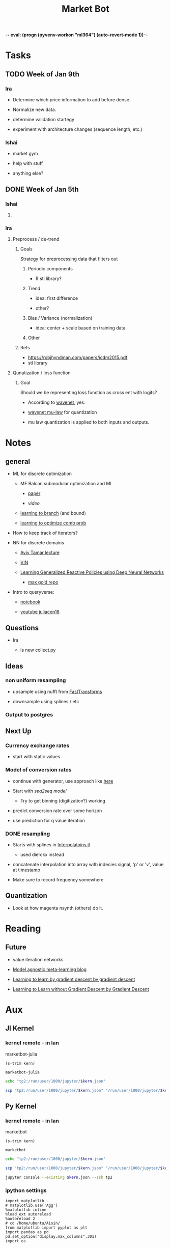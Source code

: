 -*- eval: (progn (pyvenv-workon "ml364") (auto-revert-mode 1))-*-
#+STARTUP: indent
#+OPTIONS: author:Ishai
#+TITLE: Market Bot
#+TODO: TODO IN-PROGRESS WAITING DONE ONGOING WORKING BROKEN
#+OPTIONS: toc:nil

* Tasks

** TODO Week of Jan 9th

*** Ira

- Determine which price information to add before dense.

- Normalize new data.

- determine validation startegy

- experiment with architecture changes (sequence length, etc.)


*** Ishai

- market gym

- help with stuff

- anything else?


** DONE Week of Jan 5th
DEADLINE: <2018-01-05 Fri 10:00>

*** Ishai

**** 


*** Ira

**** Preprocess / de-trend
:PROPERTIES:
:Effort:   4h
:END:

***** Goals

Strategy for preprocessing data that filters out 

****** Periodic components

- R stl library?


****** Trend

- idea: first difference

- other?


****** Bias / Variance (normalization)

- idea: center + scale based on training data


****** Other



***** Refs

- https://robjhyndman.com/papers/icdm2015.pdf
- stl library




**** Qunatization / loss function
:PROPERTIES:
:Effort:   8h
:END:

***** Goal

Should we be representing loss function as cross ent with logits? 

- According to [[https://github.com/ibab/tensorflow-wavenet/blob/master/wavenet/model.py#L665][wavenet]], yes.

- [[https://github.com/ibab/tensorflow-wavenet/blob/master/wavenet/ops.py#L64][wavenet mu-law]] for quantization

- mu law quantization is applied to both inputs and outputs.


* Notes

** general

- ML for discrete optimization

  - MF Balcan submodular optimization and ML

    - [[http://www.cs.cmu.edu/~ninamf/papers/learning-submodular-sicomp.pdf][paper]]

    - [[iesg.eecs.berkeley.edu/Colloquium/2015/MariaBalcan_EECS_Colloquium_20150429.mp4?_ga=2.235411201.1670012923.1524356790-1392980825.1513883180][video]]

  - [[http://www.cs.cmu.edu/~ninamf/papers/learn-branch.pdf][learning to branch]] (and bound)

  - [[https://scholar.harvard.edu/files/ericbalkanski/files/learning-to-optimize-combinatorial-functions.pdf][learning to optimize comb prob]]

- How to keep track of iterators?

- NN for discrete domains

  - [[https://www.youtube.com/watch?v=ixtEeS6aCKU&t=0s&list=PLkFD6_40KJIznC9CDbVTjAF2oyt8_VAe3&index=24][Aviv Tamar lecture]]

  - [[file:refs/VIN.pdf][VIN]]

  - [[https://arxiv.org/abs/1708.07280][Learning Generalized Reactive Policies using Deep Neural Networks]]

    - [[https://github.com/maxgold/generalized-gcn][max gold repo]]

- Intro to queryverse:

  - [[https://juliabox.com/notebook/notebooks/tutorials/intro-to-the-queryverse/AnthoffQueryverseJune2018.ipynb][notebook]]

  - [[https://www.youtube.com/watch?v=2oXSA2w-p28][youtube juliacon18]]

    
** Questions

- Ira

  - is new collect.py 


** Ideas

*** non uniform resampling

- upsample using nufft from [[https://github.com/MikaelSlevinsky/FastTransforms.jl][FastTransforms]]

- downsample using splines / etc


*** Output to postgres


** Next Up

*** Currency exchange rates

- start with static values



*** Model of conversion rates

- continue with generator, use approach like [[https://github.com/FluxML/model-zoo/blob/7fc4b76a0ca2df173a68393dd2b41181b9c66496/scene_category/train.jl][here]]

- Start with [[phonemes][seq2seq model]]

  - Try to get binning (digitization?) working

- predict conversion rate over some horizon

- use prediction for q value iteration


*** DONE resampling

- Starts with splines in [[https://github.com/JuliaMath/Interpolations.jl][Interpolatoins.jl]]

  - used dierckx instead

- concatenate interpolation into array with indecies signal, 'p' or 'v', value at timestamp

- Make sure to record frequency somewhere


** Quantization

- Look at how magenta nsynth (others) do it.


* Reading

** Future

- value iteration networks

- [[http://bair.berkeley.edu/blog/2017/07/18/learning-to-learn/][Model agnostic meta-learning blog]]

- [[https://arxiv.org/abs/1606.04474][Learning to learn by gradient descent by gradient descent]]

- [[https://arxiv.org/abs/1611.03824][Learning to Learn without Gradient Descent by Gradient Descent]]

  
* Aux
:PROPERTIES:
:header-args:  :exports none
:END:

** Jl Kernel

*** kernel remote - in lan

#+NAME: kernel_name
marketbot-julia

#+NAME: kernel_name_trim
#+BEGIN_SRC elisp :var kern=kernel_name :results value
  (s-trim kern)
#+END_SRC

#+RESULTS: kernel_name_trim
: marketbot-julia

#+BEGIN_SRC sh :session jlssh :results none :var kern=kernel_name_trim
  echo "tp2:/run/user/1000/jupyter/$kern.json"
#+END_SRC

#+BEGIN_SRC sh :session jlssh :results none :var kern=kernel_name_trim
  scp "tp2:/run/user/1000/jupyter/$kern.json" "/run/user/1000/jupyter/$kern.json" && jupyter console --existing $kern.json --ssh tp2
#+END_SRC


** Py Kernel

*** kernel remote - in lan

#+NAME: kernel_name
marketbot

#+NAME: kernel_name_trim
#+BEGIN_SRC elisp :var kern=kernel_name :results value
  (s-trim kern)
#+END_SRC

#+RESULTS: kernel_name_trim
: marketbot

#+BEGIN_SRC sh :session pyssh :results none :var kern=kernel_name_trim
  echo "tp2:/run/user/1000/jupyter/$kern.json"
#+END_SRC

#+BEGIN_SRC sh :session pyssh :results none :var kern=kernel_name_trim
  scp "tp2:/run/user/1000/jupyter/$kern.json" "/run/user/1000/jupyter/$kern.json"
#+END_SRC


#+BEGIN_SRC sh :session pyssh :results none :var kern=kernel_name_trim
  jupyter console --existing $kern.json --ssh tp2
#+END_SRC


*** ipython settings
:PROPERTIES:
:header-args: ipython :session marketbot-ssh.json :results raw drawer :tangle col.py :eval never-export
:END:

#+BEGIN_SRC ipython
  import matplotlib
  # matplotlib.use('Agg')
  %matplotlib inline
  %load_ext autoreload
  %autoreload 2
  # cd /home/ubuntu/Aisin/
  from matplotlib import pyplot as plt
  import pandas as pd
  pd.set_option("display.max_columns",301)
  import os
#+END_SRC

#+RESULTS:
:RESULTS:
# Out[2]:
:END:

#+BEGIN_SRC ipython :async t
  1+2
#+END_SRC

#+RESULTS:
:RESULTS:
# Out[3]:
: 3
:END:


*** other python things
:PROPERTIES:
:header-args: ipython :session mx2_mus_kernel-ssh.json :results raw drawer :tangle col.py :eval never-export
:END:

#+BEGIN_SRC ipython
def decorator_factory(key, value):
    def msg_decorator(f):
        def inner_dec(*args, **kwargs):
            g = f.__globals__  # use f.func_globals for py < 2.6
            sentinel = object()

            oldvalue = g.get(key, sentinel)
            g[key] = value

            try:
                res = f(*args, **kwargs)
            finally:
                if oldvalue is sentinel:
                    del g[key]
                else:
                    g[key] = oldvalue

            return res
        return inner_dec
    return msg_decorator

#+END_SRC

#+RESULTS:
: # Out[3]:




** slack log in

#+BEGIN_SRC elisp :results none
  (slack-register-team
   :name "bettingstrategies"
   :default t
   :client-id "ishaikones@gmail.com"
   :client-secret "barbarboots"
   :token "xoxs-151077066903-150475549493-300542321955-38e3d5a804"
   :subscribed-channels '(general))
#+END_SRC


* snippets

** Julia
:PROPERTIES:
:header-args: jupyter-julia :session marketbot-julia-ssh.json :results raw drawer :tangle mbot.jl :eval never-export :kernel julia-0.6
:END:

*** preprocess and explore

This part was done in Julia =v0.6.4=

#+BEGIN_SRC jupyter-julia
  using Queryverse, IndexedTables
#+END_SRC

#+BEGIN_SRC jupyter-julia :results output
  datadir = "/home/ishai/Documents/work/marketbot/src/utils/data/raw"
  run(`ls -lh $(datadir)`)
#+END_SRC

#+RESULTS:
:RESULTS:
total 21M
-rw-rw-r-- 1 ishai ishai 2.5M Aug 14 00:12 20180813-171152.csv
-rw-rw-r-- 1 ishai ishai 1.7M Aug 14 02:50 20180814-001303.csv
-rw-rw-r-- 1 ishai ishai 1.7M Aug 15 03:42 20180815-004411.csv
-rw-rw-r-- 1 ishai ishai 1.6M Aug 15 12:38 20180815-113032.csv
-rw-rw-r-- 1 ishai ishai 457K Aug 15 13:46 20180815-131857.csv
-rw-rw-r-- 1 ishai ishai  14K Aug 15 13:48 20180815-134729.csv
-rw-rw-r-- 1 ishai ishai 1.1M Aug 15 15:15 20180815-134950.csv
-rw-rw-r-- 1 ishai ishai  13M Aug 16 14:22 20180815-160006.csv
:END:

#+BEGIN_SRC jupyter-julia :results output
  fname = maximum(readdir(datadir))
  run(`head $(joinpath(datadir, fname))`)
#+END_SRC

#+RESULTS:
:RESULTS:
2018-08-15T20:00:07.341000Z,289.01000000,0.95307512,ETH-USD
2018-08-15T20:00:07.878000Z,6383.82000000,0.05064896,BTC-USD
2018-08-15T20:00:07.878000Z,6383.82000000,0.06453496,BTC-USD
2018-08-15T20:00:08.441000Z,6383.81000000,1.52758604,BTC-USD
2018-08-15T20:00:08.441000Z,6383.81000000,1.75478104,BTC-USD
2018-08-15T20:00:08.441000Z,6383.81000000,0.00118000,BTC-USD
2018-08-15T20:00:08.441000Z,6383.81000000,0.56368644,BTC-USD
2018-08-15T20:00:08.441000Z,6383.81000000,0.03650000,BTC-USD
2018-08-15T20:00:08.441000Z,6383.81000000,0.00810000,BTC-USD
2018-08-15T20:00:08.441000Z,6383.81000000,0.00380000,BTC-USD
:END:

# DateTime does not recognize "2018-08-14T04:13:06.697000Z" so need to adjust string before processing. 
# Haven't figured out how to correctly use [[https://juliacomputing.com/TextParse.jl/stable/#TextParse.CustomParser][CustomParser]], but it looks like a nice approach to converting.
#+BEGIN_SRC jupyter-julia :eval never :exports never
using TextParse
cDateTime = CustomParser(x->x[1:end-5], DateTime)
#+END_SRC

# annoying thigns so far - 1.how to set types, 2. not much documentation 
# Later - set types using TextParse
#+BEGIN_SRC jupyter-julia
  colnames = ["date", "price", "size", "product_id"]
  t = load(joinpath(datadir, fname),
           colnames=colnames,
           colparsers=Dict(:date=>String, :price=>Float64, :size=>Float64, :product_id=>String)) |>
               @map({:date=DateTime(_.date[1:end-5]), _.price, _.size, _.product_id})  |> # cast to DateTime
               table
#+END_SRC

#+RESULTS:
:RESULTS:
# Out[5]:
#+BEGIN_EXAMPLE
Table with 623229 rows, 4 columns:
  date                    price    size        product_id
  ───────────────────────────────────────────────────────
  2018-08-15T20:00:07.87  6383.82  0.050649    "BTC-USD"
  2018-08-15T20:00:07.87  6383.82  0.064535    "BTC-USD"
  2018-08-15T20:00:08.44  6383.81  1.52759     "BTC-USD"
  2018-08-15T20:00:08.44  6383.81  1.75478     "BTC-USD"
  2018-08-15T20:00:08.44  6383.81  0.00118     "BTC-USD"
  2018-08-15T20:00:08.44  6383.81  0.563686    "BTC-USD"
  2018-08-15T20:00:08.44  6383.81  0.0365      "BTC-USD"
  2018-08-15T20:00:08.44  6383.81  0.0081      "BTC-USD"
  2018-08-15T20:00:08.44  6383.81  0.0038      "BTC-USD"
  2018-08-15T20:00:08.44  6383.81  0.2         "BTC-USD"
  2018-08-15T20:00:08.44  6383.81  0.00998106  "BTC-USD"
  2018-08-15T20:00:08.44  6383.81  0.0633251   "BTC-USD"
  ⋮
  2018-08-18T05:37:32.6   310.51   1.3413      "ETH-USD"
  2018-08-18T05:37:32.6   310.5    8.46415     "ETH-USD"
  2018-08-18T05:37:32.6   310.5    1.9         "ETH-USD"
  2018-08-18T05:37:32.93  310.51   0.0432801   "ETH-USD"
  2018-08-18T05:37:33.72  5709.16  0.00409268  "BTC-EUR"
  2018-08-18T05:37:34.41  14.22    137.769     "ETC-USD"
  2018-08-18T05:37:34.72  6517.65  0.0376063   "BTC-USD"
  2018-08-18T05:37:35.14  14.19    145.838     "ETC-USD"
  2018-08-18T05:37:36.13  5709.16  0.022136    "BTC-EUR"
  2018-08-18T05:37:36.62  14.22    3.35943     "ETC-USD"
  2018-08-18T05:37:37.01  59.88    0.7215      "LTC-USD"
#+END_EXAMPLE
:END:

Assign primary keys
#+BEGIN_SRC jupyter-julia
  t = table(t, pkey=(:product_id, :date))
#+END_SRC

Lets check if the data is sorted with in groups.
#+BEGIN_SRC jupyter-julia
  a = t |> @groupby(_.product_id, _.date) |> @map({origin=_.key, result=issorted(_)}) |> @map(all(_.result))
  all(a)
#+END_SRC

#+RESULTS:
:RESULTS:
# Out[38]:
: true
:END:

This opens a new window
#+BEGIN_SRC jupyter-julia :eval never
  t |> Voyager()
#+END_SRC

[[file:./voyager.png]]

The default view doesn't work for volume (size), lets try line instead
#+BEGIN_SRC jupyter-julia
  @time t |> @vlplot(:line, x=:date, y=:size, color="product_id")
#+END_SRC

#+RESULTS:
:RESULTS:
# Out[16]:
[[file:./obipy-resources/TMY56X.png]]
:END:

Not that nice. 

# log Time difference counts
#+BEGIN_SRC jupyter-julia :exports none :eval never exports none
  tdiff = t |> @filter(_.product_id=="ETH-USD") |> @Queryverse.map(_.date) |> collect |> diff |> @map({delta=_});
  tdiff |> @map({delta=log(Dates.value(_.delta))}) |> @vlplot(mark={:bar, clip=true}, x={:delta, bin={maxbins=1000}, scale={domain=[0,15], clip=true}}, y={"count()", axis={title="Time-difference counts"}})
#+END_SRC

#+RESULTS:
:RESULTS:
# Out[214]:
[[file:./obipy-resources/tVVUQm.png]]
:END:

Plot time differences between observations
#+BEGIN_SRC jupyter-julia
  t |>
      @groupby(_.product_id) |>
      @map({product_id=_.key, delta=diff(_..date)}) |>
      @mapmany(_.delta, {delta=Dates.value(__), product_id=_.product_id}) |> # __ is the individual element in row
      @filter(_.delta>0) |>
      @vlplot(mark={:line, clip=true},
              x={:delta, axis={title="ΔTime"}, bin={maxbins=100000}, scale={domain=[0,10000], clip=true}},
              y={"count()", axis={title="Counts"}  #, scale={domain=[0,100], clip=true}
                 },
              color=:product_id,
              height=300,
              width=300)
#+END_SRC

#+RESULTS:
:RESULTS:
# Out[136]:
[[file:./obipy-resources/bvknN0.png]]
:END:

/log/ time differences (between observations)
#+BEGIN_SRC jupyter-julia
  t |>
      @groupby(_.product_id) |>
      @map({product_id=_.key, delta=diff(_..date)}) |>
      @mapmany(_.delta, {delta=__, product_id=_.product_id}) |> # __ is the individual element in row
      @map({_.product_id, delta=log(Dates.value(_.delta))}) |>
      @vlplot(mark={:line, clip=true},
              x={:delta, axis={title="log(ΔTime)"}, bin={maxbins=100}},
              y={"count()", axis={title="Counts"}, scale={domain=[0,2500], clip=true}},
              color=:product_id, height=300, width=300)
#+END_SRC

#+RESULTS:
:RESULTS:
# Out[34]:
[[file:./obipy-resources/IT9gre.png]]
:END:

Irregular signal. Resample to have observations at regular intervals.

Review duplicates:

#+BEGIN_SRC jupyter-julia
  t |> @groupby((_.product_id, _.date)) |> @map({origin=_.key, Count=length(_)}) |> @filter(_.Count > 1)
#+END_SRC

#+RESULTS:
:RESULTS:
# Out[41]:
#+BEGIN_EXAMPLE
  ?x2 query result
  origin                              │ Count
  ────────────────────────────────────┼──────
  ("BTC-USD", 2018-08-15T20:00:07.87) │ 2
  ("BTC-USD", 2018-08-15T20:00:08.44) │ 12
  ("BTC-USD", 2018-08-15T20:00:08.46) │ 2
  ("BTC-USD", 2018-08-15T20:00:11.05) │ 6
  ("ETH-USD", 2018-08-15T20:00:11.2)  │ 2
  ("BTC-USD", 2018-08-15T20:00:12.16) │ 4
  ("BTC-USD", 2018-08-15T20:00:12.93) │ 11
  ("BTC-USD", 2018-08-15T20:00:13.02) │ 2
  ("BTC-USD", 2018-08-15T20:00:14.43) │ 4
  ("ETH-EUR", 2018-08-15T20:00:17.29) │ 5
  ... with more rows
#+END_EXAMPLE
:END:

These are due to transactions that are cleared simultaneously.

#+BEGIN_SRC jupyter-julia
t = t |> @groupby((_.product_id, _.date)) |> @map({product_id=_.key[1], date=_.key[2], price=median(_..price),  size=sum(_..size)}) |> table;
t |> @groupby((_.product_id, _.date)) |> @map({origin=_.key, Count=length(_)}) |> @filter(_.Count > 1)
#+END_SRC

#+RESULTS:
:RESULTS:
# Out[10]:
#+BEGIN_EXAMPLE
  0x2 query result
  origin │ Count
  ───────┼──────
#+END_EXAMPLE
:END:

#+BEGIN_SRC jupyter-julia
  t |> @vlplot(mark={:line, clip=true},
               x={:date},
               y={:price},
               color=:product_id, height=300, width=300)
#+END_SRC

#+RESULTS:
:RESULTS:
# Out[94]:
[[file:./obipy-resources/0XjhGy.png]]
:END:

Median time difference:
#+BEGIN_SRC jupyter-julia :async t
  meddiff = t |> @groupby(_.product_id, _.date) |> @map({_.key, median(diff(Dates.values(Float64.(_))))}) |> DataFrame
#+END_SRC

#+RESULTS:
:RESULTS:
# Out[151]:
#+BEGIN_EXAMPLE
  15×2 DataFrames.DataFrame
  │ Row │ key     │ _2_     │
  ├─────┼─────────┼─────────┤
  │ 1   │ BTC-USD │ 1190.0  │
  │ 2   │ ETC-USD │ 890.0   │
  │ 3   │ ETH-USD │ 1780.0  │
  │ 4   │ ETH-EUR │ 8850.0  │
  │ 5   │ BCH-USD │ 6360.0  │
  │ 6   │ LTC-BTC │ 24825.0 │
  │ 7   │ BTC-EUR │ 5910.0  │
  │ 8   │ LTC-USD │ 3090.0  │
  │ 9   │ BTC-GBP │ 15390.0 │
  │ 10  │ LTC-EUR │ 18665.0 │
  │ 11  │ ETH-BTC │ 3595.0  │
  │ 12  │ ETC-EUR │ 29360.0 │
  │ 13  │ BCH-EUR │ 38610.0 │
  │ 14  │ ETC-BTC │ 3990.0  │
  │ 15  │ BCH-BTC │ 16330.0 │
#+END_EXAMPLE
:END:

#+BEGIN_SRC jupyter-julia
  t = setcol(t, :datevalue, Queryverse.map(r->Float64(Dates.value(r.date)), t))
#+END_SRC

#+RESULTS:
:RESULTS:
0 - 4b0016a8-b154-49c7-89b4-5e7fb307af59
:END:

#+BEGIN_SRC jupyter-julia
  t |> @groupby(_.product_id)
#+END_SRC

Lowest median time difference between samples is for BCH-EUR at around 38 seconds between observations. Still, try using .5 second sampling frequency to take advantage of higher frequency signals.

#+BEGIN_SRC jupyter-julia :eval never :export none
  df = t |> DataFrame;
  df[:datevalue] = Float64.(Dates.values(df[:date]));
#+END_SRC

#+BEGIN_SRC jupyter-julia :eval never :export none
  tempdf = filter(r->r[:product_id] == "BTC-USD", df)
#+END_SRC

Start and end of interval
#+BEGIN_SRC jupyter-julia
  tstart = minimum(select(t, :datevalue))
  tend = maximum(select(t, :datevalue))
  sample_points = tstart:500:tend
#+END_SRC

#+RESULTS:
:RESULTS:
# Out[18]:
: 6.367004640787e13:500.0:6.367025385687e13
:END:

#+BEGIN_SRC jupyter-julia :eval never :export none
  using Dierckx
  date_interp(x, y) = Spline1D(x,y; k=2, bc="nearest", s=2356)(sample_points)
  date_interp_t(_t) = table(@NT(datevalue=sample_points, price=date_interp(select(_t, :datevalue), select(_t, :price))))
  # date_interp_t(_t) = date_interp(_t[:datevalue], _t[:price])
#+END_SRC

#+RESULTS:
:RESULTS:
# Out[77]:
: date_interp_t (generic function with 1 method)
:END:

#+BEGIN_SRC jupyter-julia
  using Interpolations
  date_interp(x, y) = LinearInterpolation(x,y, extrapolation_bc=Interpolations.Linear())(sample_points)
  date_interp_t(_t) = table(@NT(datevalue=sample_points, price=date_interp(select(table(_t), :datevalue), select(table(_t), :price))))
#+END_SRC

#+RESULTS:
:RESULTS:
# Out[19]:
: date_interp_t (generic function with 1 method)
:END:

#+BEGIN_SRC jupyter-julia
  using StatPlots
  temp = t |> @filter(_.product_id =="BCH-BTC") |> table |> date_interp_t;
  temp2 = t |> @filter(_.product_id =="BCH-BTC") |> table;
  @df temp plot(:datevalue, :price)
  @df temp2 scatter!(:datevalue, :price, markersize=1)
#+END_SRC

#+RESULTS:
:RESULTS:
# Out[90]:
[[file:./obipy-resources/a4NkoU.svg]]
:END:

# There is definitely a better way to do this...
#+BEGIN_SRC jupyter-julia :eval never :export none
  dfs = []
  groups = DataFrames.groupby(df, :product_id)
  for _df in groups
      _df2 = DataFrame(price=date_interp(_df[:datevalue], _df[:price]),
                       size=date_interp(_df[:datevalue], _df[:size]),
                       datevalue=sample_points)
                       _df2[:product_id] = _df[:product_id][1]
      push!(dfs, _df2)
  end
#+END_SRC

Apply function across groups and unstack.
#+BEGIN_SRC jupyter-julia
  tnew = IndexedTables.groupby(date_interp_t, t, :product_id, flatten=true)
  tnew = IndexedTables.unstack(table(tnew), :datevalue; variable=:product_id, value=:price)
#+END_SRC

#+RESULTS:
:RESULTS:
# Out[21]:
#+BEGIN_EXAMPLE
  Table with 414899 rows, 16 columns:
  Columns:
  [1m#   [22m[1mcolname    [22m[1mtype[22m
  ────────────────────────────────────────────
  1   datevalue  Float64
  2   BCH-BTC    DataValues.DataValue{Float64}
  3   BCH-EUR    DataValues.DataValue{Float64}
  4   BCH-USD    DataValues.DataValue{Float64}
  5   BTC-EUR    DataValues.DataValue{Float64}
  6   BTC-GBP    DataValues.DataValue{Float64}
  7   BTC-USD    DataValues.DataValue{Float64}
  8   ETC-BTC    DataValues.DataValue{Float64}
  9   ETC-EUR    DataValues.DataValue{Float64}
  10  ETC-USD    DataValues.DataValue{Float64}
  11  ETH-BTC    DataValues.DataValue{Float64}
  12  ETH-EUR    DataValues.DataValue{Float64}
  13  ETH-USD    DataValues.DataValue{Float64}
  14  LTC-BTC    DataValues.DataValue{Float64}
  15  LTC-EUR    DataValues.DataValue{Float64}
  16  LTC-USD    DataValues.DataValue{Float64}
#+END_EXAMPLE
:END:

#+BEGIN_SRC jupyter-julia :async t
  tnew[end-100:end] |> DataFrame |> tail
#+END_SRC

#+RESULTS:
:RESULTS:
# Out[159]:
#+BEGIN_EXAMPLE
  6×16 DataFrames.DataFrame. Omitted printing of 9 columns
  │ Row │ datevalue  │ BCH-BTC │ BCH-EUR │ BCH-USD │ BTC-EUR │ BTC-GBP │ BTC-USD │
  ├─────┼────────────┼─────────┼─────────┼─────────┼─────────┼─────────┼─────────┤
  │ 1   │ 6.36703e13 │ 0.09069 │ 520.15  │ 589.46  │ 5709.16 │ 5251.41 │ 6517.65 │
  │ 2   │ 6.36703e13 │ 0.09069 │ 520.15  │ 589.46  │ 5709.16 │ 5252.02 │ 6517.65 │
  │ 3   │ 6.36703e13 │ 0.09069 │ 520.15  │ 589.46  │ 5709.16 │ 5252.63 │ 6517.65 │
  │ 4   │ 6.36703e13 │ 0.09069 │ 520.15  │ 589.46  │ 5709.16 │ 5253.23 │ 6517.65 │
  │ 5   │ 6.36703e13 │ 0.09069 │ 520.15  │ 589.46  │ 5709.16 │ 5253.84 │ 6517.65 │
  │ 6   │ 6.36703e13 │ 0.09069 │ 520.15  │ 589.46  │ 5709.16 │ 5254.44 │ 6517.65 │
#+END_EXAMPLE
:END:

Messy way to get sum of nulls
#+BEGIN_SRC jupyter-julia
  tnew |> @map(isnan.(_)) |> table |> columns |> @map(sum(_)) |> table
#+END_SRC

#+RESULTS:
:RESULTS:
# Out[364]:
#+BEGIN_EXAMPLE
  Table with 16 rows, 1 columns:
  _1_
  ───
  0
  0
  127
  0
  0
  0
  1
  0
  0
  0
  0
  0
  0
  23
  78
  38
#+END_EXAMPLE
:END:

Replace missing + mandatory column wise vs row wise comparison:

#+BEGIN_SRC jupyter-julia :async t :results output
  using Query
  dfnew = tnew |> DataFrame
  @time for i in size(dfnew)[1]-1:-1:1
      for c in 1:size(dfnew)[2]
          if isnan(dfnew[i,c])
              dfnew[i,c] = dfnew[i+1,c]
          end
      end
  end  
#+END_SRC

#+RESULTS:
:RESULTS:
  2.476500 seconds (16.17 M allocations: 367.061 MiB, 52.51% gc time)
:END:

#+BEGIN_SRC jupyter-julia :async t :results output
  using Query
  dfnew = tnew |> DataFrame
  @time for c in 1:size(dfnew)[2]
      for i in size(dfnew)[1]-1:-1:1
          if isnan(dfnew[i,c])
              dfnew[i,c] = dfnew[i+1,c]
          end
      end
  end  
#+END_SRC

#+RESULTS:
:RESULTS:
  1.876617 seconds (26.94 M allocations: 512.453 MiB, 23.32% gc time)
:END:

No more nulls
#+BEGIN_SRC jupyter-julia
  dfnew |> table |> @map(isnan.(_)) |> table |> columns |> @map(sum(_)) |> maximum
#+END_SRC

#+RESULTS:
:RESULTS:
# Out[24]:
: 0
:END:

Save to feather
#+BEGIN_SRC jupyter-julia :eval never
  t2 = dfnew |> table |> @tee(save("postproc.feather"))
#+END_SRC



*** Batch generator

This part is done in =v0.7.1= inorder to future proof use of Iterators.

Load feather
#+BEGIN_SRC jupyter-julia :results none
  using IndexedTables, Feather
  df = Feather.read("postproc.feather") |> DataFrame
#+END_SRC

Batch generator
#+BEGIN_SRC jupyter-julia :results none
  len_seq_in = 50
  len_seq_out = 50
  nbatch = 32
  end_index = size(df)[1] - (len_seq_in + len_seq_in)
  start_indices = 1:end_index
#+END_SRC

#+BEGIN_SRC jupyter-julia :results none
  using Random: shuffle
#+END_SRC

#+BEGIN_SRC jupyter-julia
  function get_generator()
      ix_batches = Iterators.partition(shuffle(start_indices), nbatch)
      # single entry in an input / output batch:
      get_input(ix) = reshape(convert(Array, df[ix:ix+(len_seq_in-1),:]),
                              (1, len_seq_in, size(df)[2]))                  
      get_output(ix) = reshape(convert(Array, df[ix+(len_seq_in):ix+(len_seq_in+len_seq_out-1),:]),
                                     (1, len_seq_out, size(df)[2]))
      get_batch(b) = [vcat(get_input_batch.(b)...), vcat(get_output_batch.(b)...)]
      Base.Generator(get_batch, ix_batches)
   end
#+END_SRC

#+RESULTS:
:RESULTS:
# Out[255]:
: get_generator (generic function with 1 method)
:END:


*** Model

#+BEGIN_SRC jupyter-julia
  evalcb = () -> @show loss(data[500]...)
  opt = ADAM(params(state))
#+END_SRC

#+RESULTS:
:RESULTS:
0 - c2effb12-4926-44f9-aa38-3c3bd23cd7dd
:END:

#+BEGIN_SRC jupyter-julia :eval never 
@epochs 5 begin
    tic()
    train = get_generator()
    for i in train
        l = loss(i[1], i[2])
        println("The loss for current minibatch is $l")
        Flux.back!(l)
        opt()
    end
    toc()
end
#+END_SRC

#+BEGIN_SRC jupyter-julia :eval never 
  Flux.train!(loss, data, opt, cb = throttle(evalcb, 10))
#+END_SRC

#+RESULTS:
:RESULTS:
0 - 6a3acdf0-0375-4ed8-b671-3b4aeb3d459e
:END:

#+BEGIN_SRC jupyter-julia
  # Prediction

  using StatsBase: wsample

  function predict(s)
    ts = encode(tokenise(s, alphabet))
    ps = Any[:start]
    for i = 1:50
      dist = decode1(ts, onehot(ps[end], phones))
      next = wsample(phones, dist.data)
      next == :end && break
      push!(ps, next)
    end
    return ps[2:end]
  end

  predict("PHYLOGENY")
#+END_SRC

#+RESULTS:
:RESULTS:
# Out[284]:
#+BEGIN_EXAMPLE
  32-element Array{Any,1}:
  :AH0
  :L
  :AH0
  :AA1
  :N
  :K
  :K
  :L
  :IH0
  :V
  :F
  :R
  :IY1
  ⋮
  :N
  :N
  :ER0
  :F
  :IH0
  :N
  :T
  :IH0
  :N
  :IH0
  :L
  :IY0
#+END_EXAMPLE
:END:


** BROKEN Julia original - With JuliaDB
:PROPERTIES:
:header-args: jupyter-julia :session marketbot-julia-ssh.json :results raw drawer :tangle mbot.jl :eval never-export :async t
:END:

#+BEGIN_SRC jupyter-julia
  using Queryverse, JuliaDB
#+END_SRC

#+RESULTS:
:RESULTS:
# Out[3]:
:END:

#+BEGIN_SRC jupyter-julia :results output
  datadir = "/home/ishai/Documents/work/marketbot/src/utils/data/raw"
  run(`ls -lh $(datadir)`)
#+END_SRC

#+RESULTS:
:RESULTS:
total 21M
-rw-rw-r-- 1 ishai ishai 2.5M Aug 14 00:12 20180813-171152.csv
-rw-rw-r-- 1 ishai ishai 1.7M Aug 14 02:50 20180814-001303.csv
-rw-rw-r-- 1 ishai ishai 1.7M Aug 15 03:42 20180815-004411.csv
-rw-rw-r-- 1 ishai ishai 1.6M Aug 15 12:38 20180815-113032.csv
-rw-rw-r-- 1 ishai ishai 457K Aug 15 13:46 20180815-131857.csv
-rw-rw-r-- 1 ishai ishai  14K Aug 15 13:48 20180815-134729.csv
-rw-rw-r-- 1 ishai ishai 1.1M Aug 15 15:15 20180815-134950.csv
-rw-rw-r-- 1 ishai ishai  12M Aug 16 13:46 20180815-160006.csv
:END:

#+BEGIN_SRC jupyter-julia :results output
  fname = maximum(readdir(datadir))
  run(`head $(joinpath(datadir, fname))`)
#+END_SRC

#+RESULTS:
:RESULTS:
2018-08-15T20:00:07.341000Z,289.01000000,0.95307512,ETH-USD
2018-08-15T20:00:07.878000Z,6383.82000000,0.05064896,BTC-USD
2018-08-15T20:00:07.878000Z,6383.82000000,0.06453496,BTC-USD
2018-08-15T20:00:08.441000Z,6383.81000000,1.52758604,BTC-USD
2018-08-15T20:00:08.441000Z,6383.81000000,1.75478104,BTC-USD
2018-08-15T20:00:08.441000Z,6383.81000000,0.00118000,BTC-USD
2018-08-15T20:00:08.441000Z,6383.81000000,0.56368644,BTC-USD
2018-08-15T20:00:08.441000Z,6383.81000000,0.03650000,BTC-USD
2018-08-15T20:00:08.441000Z,6383.81000000,0.00810000,BTC-USD
2018-08-15T20:00:08.441000Z,6383.81000000,0.00380000,BTC-USD
:END:

# DateTime does not recognize "2018-08-14T04:13:06.697000Z" so need to adjust string before processing. 
# Haven't figured out how to correctly use [[https://juliacomputing.com/TextParse.jl/stable/#TextParse.CustomParser][CustomParser]], but it looks like a nice approach to converting.
#+BEGIN_SRC jupyter-julia :eval never :exports never
using TextParse
cDateTime = CustomParser(x->x[1:end-5], DateTime)
#+END_SRC

# annoying thigns so far - 1.how to set types, 2. not much documentation 
# Later - set types using TextParse
#+BEGIN_SRC jupyter-julia
  colnames = ["date", "price", "size", "product_id"]
  t = loadtable(joinpath(datadir, fname), colnames=colnames, colparsers=Dict(:date=>String, :price=>Float64, :size=>Float64, :product_id=>String))
#+END_SRC

#+RESULTS:
:RESULTS:
# Out[18]:
#+BEGIN_EXAMPLE
  Distributed Table with 203134 rows in 1 chunks:
  date                           price    size        product_id
  ──────────────────────────────────────────────────────────────
  "2018-08-15T20:00:07.878000Z"  6383.82  0.050649    "BTC-USD"
  "2018-08-15T20:00:07.878000Z"  6383.82  0.064535    "BTC-USD"
  "2018-08-15T20:00:08.441000Z"  6383.81  1.52759     "BTC-USD"
  "2018-08-15T20:00:08.441000Z"  6383.81  1.75478     "BTC-USD"
  "2018-08-15T20:00:08.441000Z"  6383.81  0.00118     "BTC-USD"
  "2018-08-15T20:00:08.441000Z"  6383.81  0.563686    "BTC-USD"
  "2018-08-15T20:00:08.441000Z"  6383.81  0.0365      "BTC-USD"
  "2018-08-15T20:00:08.441000Z"  6383.81  0.0081      "BTC-USD"
  "2018-08-15T20:00:08.441000Z"  6383.81  0.0038      "BTC-USD"
  "2018-08-15T20:00:08.441000Z"  6383.81  0.2         "BTC-USD"
  "2018-08-15T20:00:08.441000Z"  6383.81  0.00998106  "BTC-USD"
  "2018-08-15T20:00:08.441000Z"  6383.81  0.0633251   "BTC-USD"
  "2018-08-15T20:00:08.441000Z"  6383.81  0.0158401   "BTC-USD"
  "2018-08-15T20:00:08.441000Z"  6383.81  0.23702     "BTC-USD"
  "2018-08-15T20:00:08.469000Z"  6383.81  0.00049985  "BTC-USD"
  "2018-08-15T20:00:08.469000Z"  6383.35  0.00050015  "BTC-USD"
  "2018-08-15T20:00:08.481000Z"  6383.35  0.00049985  "BTC-USD"
  "2018-08-15T20:00:08.562000Z"  6382.54  0.00810663  "BTC-USD"
  "2018-08-15T20:00:08.614000Z"  6382.53  0.00105     "BTC-USD"
  "2018-08-15T20:00:09.785000Z"  12.11    72.8834     "ETC-USD"
  "2018-08-15T20:00:10.486000Z"  289.01   2.1008      "ETH-USD"
  "2018-08-15T20:00:11.054000Z"  6376.89  0.0148466   "BTC-USD"
  "2018-08-15T20:00:11.054000Z"  6375.61  0.01        "BTC-USD"
  "2018-08-15T20:00:11.054000Z"  6375.0   0.007843    "BTC-USD"
  ⋮
#+END_EXAMPLE
:END:

Convert date column to datetime
#+BEGIN_SRC jupyter-julia
  t = setcol(t, :date, :date => x->DateTime(x[1:end-5]))
  t[1:10]
#+END_SRC

#+RESULTS:
:RESULTS:
# Out[9]:
#+BEGIN_EXAMPLE
  Table with 10 rows, 4 columns:
  date                    price    size       product_id
  ──────────────────────────────────────────────────────
  2018-08-14T04:13:04.88  269.3    1.0        "ETH-USD"
  2018-08-14T04:13:05.09  6009.43  0.0193853  "BTC-USD"
  2018-08-14T04:13:05.16  269.3    0.5        "ETH-USD"
  2018-08-14T04:13:05.17  6009.43  0.0159219  "BTC-USD"
  2018-08-14T04:13:06.54  6009.43  0.02295    "BTC-USD"
  2018-08-14T04:13:06.68  237.04   1.00002    "ETH-EUR"
  2018-08-14T04:13:06.69  52.48    0.5        "LTC-USD"
  2018-08-14T04:13:06.69  52.48    0.79       "LTC-USD"
  2018-08-14T04:13:06.69  52.48    13.71      "LTC-USD"
  2018-08-14T04:13:07     52.49    13.0       "LTC-USD"
#+END_EXAMPLE
:END:

This doesn't work here
#+BEGIN_SRC jupyter-julia :eval never
  t[1:100] |> Voyager()
#+END_SRC

#+RESULTS:
:RESULTS:
0 - e258681d-4db9-4b84-8d4a-10dc58b547c0
:END:

#+BEGIN_SRC jupyter-julia
  @time t |> @vlplot(:point, x=:date, y=:price, color="product_id")
#+END_SRC

#+RESULTS:
:RESULTS:
# Out[13]:
[[file:./obipy-resources/veUMiI.png]]
:END:

Lets look at transaction sizes
#+BEGIN_SRC jupyter-julia
  @time t |> @vlplot(:point, x=:date, y=:size, color="product_id")
#+END_SRC

#+RESULTS:
:RESULTS:
# Out[14]:
[[file:./obipy-resources/XvWwfT.png]]
:END:

Not that nice. 

Lets check if the data is sorted with in groups.
#+BEGIN_SRC jupyter-julia
  all(select(JuliaDB.groupby(issorted, t, :product_id; select = :date), :issorted))
#+END_SRC

#+RESULTS:
:RESULTS:
# Out[15]:
: true
:END:

#+BEGIN_SRC jupyter-julia
  @time t |> @vlplot(:line, x=:date, y=:size, color="product_id")
#+END_SRC

#+RESULTS:
:RESULTS:
# Out[16]:
[[file:./obipy-resources/TMY56X.png]]
:END:

#+BEGIN_SRC jupyter-julia :exports none :eval never exports none
  tdiff = t |> @filter(_.product_id=="ETH-USD") |> @Queryverse.map(_.date) |> collect |> diff |> @map({delta=_});
  tdiff |> @map({delta=log(Dates.value(_.delta))}) |> @vlplot(mark={:bar, clip=true}, x={:delta, bin={maxbins=1000}, scale={domain=[0,15], clip=true}}, y={"count()", axis={title="Time-difference counts"}})
#+END_SRC

#+RESULTS:
:RESULTS:
# Out[214]:
[[file:./obipy-resources/tVVUQm.png]]
:END:

Lets checkout time differences between observations
#+BEGIN_SRC jupyter-julia
  tdiff = t |>
      @groupby(_.product_id) |>
      @map({product_id=_.key, delta=diff(_..date)}) |>
      @mapmany(_.delta, {delta=__, product_id=_.product_id}) |>
      @map({_.product_id, delta=log(Dates.value(_.delta))}) |>
      @vlplot(:line,
              x={:delta, axis={title="log(ΔTime)"}, bin={maxbins=100}},
              y={"count()", axis={title="Counts"}, scale={domain=[0,400], clip=true}},
              color=:product_id, height=300, width=300)
#+END_SRC

#+RESULTS:
:RESULTS:
# Out[241]:
[[file:./obipy-resources/LF5PnB.png]]
:END:

Some considerable variability in sampling rate. Will need to resample.

#+BEGIN_SRC jupyter-julia
  tnew = t |>
      @groupby(_.product_id) |>
      @map({product_id=_.key, delta=diff(_..date)})

#+END_SRC


** Python
:PROPERTIES:
:header-args: ipython :session marketbot-ssh.json :results raw drawer :tangle mbot.py :eval never-export :async t
:END:

*** does something

#+BEGIN_SRC ipython
  cd ~/Documents/work/marketbot
#+END_SRC

#+RESULTS:
:RESULTS:
# Out[5]:
:END:

#+BEGIN_SRC ipython
  import tensorflow as tf
  tf.reset_default_graph()
  lstm = locate('src.models.lstm2')
  # lstm2.__main__()
#+END_SRC

#+RESULTS:
:RESULTS:
:END:

#+BEGIN_SRC ipython
  lstm.main()
#+END_SRC

#+BEGIN_SRC ipython
  predict_input_fn = lstm._input_fn_wrapper('data/clean/data.csv', lstm.ModeKeys.PREDICT, 10, lstm.DEFAULT_TRAIN_PARAMS)
  rnn = lstm.estimator()
#+END_SRC

#+RESULTS:
:RESULTS:
:END:

#+BEGIN_SRC ipython
  rnn.predict(input_fn=predict_input_fn)
#+END_SRC



*** namespace

#+BEGIN_SRC ipython
  import tensorflow as tf
  tf.reset_default_graph()
  sess = tf.InteractiveSession()

  with tf.variable_scope('a'):
      with tf.variable_scope('b'):
          v = tf.get_variable('v', initializer=tf.ones(3))
  with tf.variable_scope('', reuse=True):
      v2 = tf.get_variable('a/b/v')
  init = tf.group(tf.global_variables_initializer(), tf.local_variables_initializer())
  sess.run(init)  
#+END_SRC

#+RESULTS:
:RESULTS:
:END:

#+BEGIN_SRC ipython :exports both
  V1 = tf.random_normal((10,3))
  V2 = tf.get_variable('abc', initializer=V1)
  with tf.variable_scope('', reuse=True):
    abc = tf.get_variable('abc', (10,3))
    abc.assign(tf.ones((10,3)))
  init = tf.group(tf.global_variables_initializer(), tf.local_variables_initializer())
  sess.run(init)
  abc.eval() - V2.eval()
#+END_SRC

#+RESULTS:
:RESULTS:
#+BEGIN_EXAMPLE
  array([[0., 0., 0.],
  [0., 0., 0.],
  [0., 0., 0.],
  [0., 0., 0.],
  [0., 0., 0.],
  [0., 0., 0.],
  [0., 0., 0.],
  [0., 0., 0.],
  [0., 0., 0.],
  [0., 0., 0.]], dtype=float32)
#+END_EXAMPLE
:END:


*** trying out eager

#+BEGIN_SRC ipython
  import tensorflow as tf
  tfe = tf.contrib.eager
  tfe.enable_eager_execution()
#+END_SRC

#+BEGIN_SRC ipython
  import numpy as np
  A = np.random.randn(5,3)
  mu, std = tf.nn.normalize_moments(A.shape[0], *tf.nn.moments(tf.cast(A, dtype=tf.float32), axes=0), None)
#+END_SRC

#+RESULTS:
:RESULTS:
:END:



*** Run ira_rnn

#+BEGIN_SRC ipython
  %cd marketbot
#+END_SRC

#+RESULTS:
:RESULTS:
:END:
  
#+BEGIN_SRC ipython
  from importlib import reload
  import src.models.lstm as lstm
  reload(lstm)
  lstm.__main__()
#+END_SRC

#+RESULTS:
:RESULTS:
:END:

#+BEGIN_SRC ipython
  lstm = locate('src.models.lstm')
#+END_SRC

#+RESULTS:
:RESULTS:
:END:


*** import_fn

#+BEGIN_SRC ipython
  from pydoc import locate
  import tensorflow as tf
  import numpy as np
#+END_SRC

#+RESULTS:
:RESULTS:
:END:

#+BEGIN_SRC ipython
  path = 'marketbot/data/clean/data3.csv'
  data = np.genfromtxt(path, delimiter=',')[2:, 1:]
  data.shape
  #+END_SRC

  #+RESULTS:
  :RESULTS:
  : (85985, 3)
  :END:
  
  #+BEGIN_SRC ipython
  data = tf.convert_to_tensor(data)
  horizon = 10
  window = 100
  targets = data[horizon + window - 1 :, 1] / data[window - 1 : -horizon, 1] - 1
  features = tf.contrib.signal.frame(data, window, 1, axis=0)[:-horizon, :]
  tf.data.Dataset.from_tensor_slices({'train': features, 'repsonse':targets})
#+END_SRC




*** setup

**** Load

#+BEGIN_SRC ipython
  import pandas as pd
  import os 
  from datetime import datetime as dt
#+END_SRC

#+RESULTS:
:RESULTS:
:END:

***** ak preprocess

#+BEGIN_SRC ipython
  from marketbot.src import dataloader
  agg_df = dataloader.get_data('marketbot/data/data2.csv')
#+END_SRC

#+RESULTS:
:RESULTS:
:END:

****** temp
:PROPERTIES:
:header-args: :eval never
:END:

#+BEGIN_SRC ipython
path='marketbot/data/data2.csv'; interval_length=1; window_length=100; stride_length=1; predict_length=10
#+END_SRC

#+RESULTS:
:RESULTS:
:END:

#+BEGIN_SRC ipython
  df = pd.read_csv(path, index_col='sequence')
  df['time'] = pd.to_datetime(df['time'])
#+END_SRC

#+RESULTS:
:RESULTS:
:END:

#+BEGIN_SRC ipython
  def mean_price(g):
      """ computes size-weighted price of trades """
      vol = g['volume'].sum()
      price = (g['volume'] * g['price']).sum() / (vol + 1e-8)
      return pd.Series([vol, price], ['volume', 'price'])
#+END_SRC

#+RESULTS:
:RESULTS:
:END:


#+BEGIN_SRC ipython
  def discretize(df, interval_length):
      """ interval_length = number of seconds to aggregate in """
      if interval_length == 0:
          grouped = df.groupby('time')
      else:
          grouped = df.resample('{}S'.format(interval_length), on='time')
      return grouped.apply(mean_price).reset_index()
#+END_SRC

#+RESULTS:
:RESULTS:
:END:


#+BEGIN_SRC ipython
  agg_df = discretize(df, interval_length)
#+END_SRC

#+RESULTS:
:RESULTS:
:END:

#+BEGIN_SRC ipython
  agg_df['price2'] = np.nan
  agg_df['volume2'] = np.nan
#+END_SRC

#+RESULTS:
:RESULTS:
:END:

whereever price == 0 we have a missing observation
#+BEGIN_SRC ipython
  agg_df.loc[(agg_df.price != 0), "price2"] = agg_df[(agg_df.price != 0)].price
  agg_df.loc[(agg_df.price != 0), "volume2"] = agg_df[(agg_df.price != 0)].volume
#+END_SRC

#+RESULTS:
:RESULTS:
:END:

#+BEGIN_SRC ipython
  agg_df.volume2 = agg_df.volume2.fillna(method='ffill')
  agg_df.price2 = agg_df.price2.fillna(method='ffill')
#+END_SRC

#+RESULTS:
:RESULTS:
:END:

#+BEGIN_SRC ipython
  agg_df['change2'] = agg_df.price2.pct_change()
  agg_df['outcomes2'] = agg_df.price2.pct_change(periods= predict_length).shift(-predict_length)
#+END_SRC

#+RESULTS:
:RESULTS:
:END:



#+BEGIN_SRC ipython
  agg_df.volume = agg_df.volume.fillna(0.0)
  agg_df.price = agg_df.price.fillna(method='ffill')
#+END_SRC

#+RESULTS:
:RESULTS:
:END:

#+BEGIN_SRC ipython
  agg_df['change'] = agg_df.price.pct_change()
  agg_df['outcomes'] = agg_df.price.pct_change(periods= predict_length).shift(-predict_length)
#+END_SRC

#+RESULTS:
:RESULTS:
:END:


***** original preprocesss
:PROPERTIES:
:header-args: :eval never
:END:

#+BEGIN_SRC ipython
  df = pd.read_csv('marketbot/data/data2.csv')
  df['time'] = pd.to_datetime(df.time)
  df['timestamp'] = df.time.apply(dt.timestamp)
#+END_SRC

#+RESULTS:
:RESULTS:
:END:

#+BEGIN_SRC ipython
  from matplotlib import pyplot as plt
  import numpy as np
  data = df.groupby('timestamp').apply(lambda g: g[['price', 'size']].mean(axis=0))
  assert np.diff(data.index).min() > 0  # data is sorted
#+END_SRC

#+RESULTS:
:RESULTS:
:END:


**** model config

#+BEGIN_SRC ipython
  os.chdir('marketbot/src')
#+END_SRC

#+RESULTS:
:RESULTS:
:END:

#+BEGIN_SRC ipython
  from collections import namedtuple
  flagdct = {'batch_size': 64,
             'data_dir': '/tmp/dat/',
             'hidden_dim': 200,
             'l1reg_coeff': 1e-10,
             'l2reg_coeff': 1e-9,
             # 'l1reg_coeff': 1,
             # 'l2reg_coeff': 1,
             'latent_dim': 160,
             'logdir': '/tmp/log/',
             'n_epochs': 100000,
             'n_iterations': 100000,
             'n_samples_predict': 20,
             'n_samples_train': 10,
             'print_every': 1000, 
             'huber_loss_delta': .1,
             'use_update_ops': False}  # update_ops control dependency is necessary for batch norm
  FLAGS = namedtuple('FLAGS',flagdct.keys())(**flagdct)
  ff_params = dict(dim_hidden=20, rnn_stack_height=3)
#+END_SRC

#+RESULTS:
:RESULTS:
:END:


*** explore

#+BEGIN_SRC ipython
  %matplotlib inline
#+END_SRC

#+RESULTS:
:RESULTS:
:END:

#+BEGIN_SRC ipython :exports both
  import numpy as np
  df['logdiffprice'] = np.log(df.price).diff()
  df[['logdiffprice', 'size', 'timestamp', 'price']].plot(x=['timestamp', 'timestamp'], y=['price', 'logdiffprice'], s=.7, kind='scatter', figsize=(30, 15))
#+END_SRC

#+RESULTS:
:RESULTS:
: <matplotlib.axes._subplots.AxesSubplot at 0x7fec4cb0c748>
[[file:./obipy-resources/8538-rS.png]]
:END:

#+BEGIN_SRC ipython :exports both
  from matplotlib import pyplot as plt
  fig, axes = plt.subplots(2, 1, sharex=True, figsize=(10,10))
  df[['size', 'timestamp', 'price']].plot(x='timestamp', y='price', s=.7, kind='scatter',
                                          figsize=(30, 15), ax=axes[0])
  df[['size', 'timestamp', 'logdiffprice']].plot(x='timestamp', y='logdiffprice', s=.7,
                                                 kind='scatter', figsize=(30, 15), ax=axes[1])
#+END_SRC

#+RESULTS:
:RESULTS:
: <matplotlib.axes._subplots.AxesSubplot at 0x7fec4c9b1400>
[[file:./obipy-resources/8538L2Y.png]]
:END:



#+BEGIN_SRC ipython :exports both
  df[['logdiffprice', 'size', 'timestamp']].plot(x='timestamp', y='logdiffprice', figsize=(30, 15))
#+END_SRC

#+RESULTS:
:RESULTS:
: <matplotlib.axes._subplots.AxesSubplot at 0x7fec4d75d518>
[[file:./obipy-resources/8538kXG.png]]
:END:

#+BEGIN_SRC ipython :exports both
  fig, axes = plt.subplots(2, 1, sharex=True, figsize=(10,10))
  for i, col in enumerate(data.columns.values):
     data.reset_index().plot.scatter(x='timestamp', y=col, ax=axes[i], s=.7)
#+END_SRC

#+RESULTS:
:RESULTS:
[[file:./obipy-resources/19656F3W.png]]
:END:

#+BEGIN_SRC ipython :exports both
  from pandas.plotting import scatter_matrix
  scatter_matrix(data, alpha=0.2, figsize=(6, 6), diagonal='kde')
#+END_SRC

#+RESULTS:
:RESULTS:
#+BEGIN_EXAMPLE
  array([[<matplotlib.axes._subplots.AxesSubplot object at 0x7f271599bbe0>,
  <matplotlib.axes._subplots.AxesSubplot object at 0x7f2715aaaeb8>],
  [<matplotlib.axes._subplots.AxesSubplot object at 0x7f27159c8be0>,
  <matplotlib.axes._subplots.AxesSubplot object at 0x7f271582e438>]], dtype=object)
#+END_EXAMPLE
[[file:./obipy-resources/19656SBd.png]]
:END:


*** debug

**** playground

#+BEGIN_SRC ipython
  import os
  os.chdir('marketbot')
#+END_SRC

#+RESULTS:
:RESULTS:
:END:

#+BEGIN_SRC ipython
  import  src.dataloader as dataloader
  get_data = dataloader.get_data
  path='data/data2.csv'; predict_length=10; interval_length=1; window_length=100
  features, outcomes = get_data(path, interval_length, predict_length)
#+END_SRC

#+RESULTS:
:RESULTS:
:END:

#+BEGIN_SRC ipython
  import src.playground1 as pg
  h = 10
  split=.5
  env = pg.Environment(features, h, split)  
#+END_SRC

#+RESULTS:
:RESULTS:
:END:

#+BEGIN_SRC ipython
  tr = env.reset()
#+END_SRC

#+RESULTS:
:RESULTS:
:END:

#+BEGIN_SRC ipython :exports both
  cur, loss, doneflag, info = env.step(0.0)
  cur, loss, doneflag, info
#+END_SRC

#+RESULTS:
:RESULTS:
: (array([  3.00000000e-02,   1.31317100e+04,   2.22044605e-16]), 0.0, False, {})
:END:

#+BEGIN_SRC ipython
  from importlib import reload
  reload(pg)
#+END_SRC

#+RESULTS:
:RESULTS:
: <module 'src.playground1' from '/home/ishai/Documents/work/irabitcoin/marketbot/src/playground1.py'>
:END:


**** run

***** setup

#+BEGIN_SRC ipython
  import os
  os.chdir('marketbot')
#+END_SRC

#+RESULTS:
:RESULTS:
:END:

Create input provider
#+BEGIN_SRC ipython
  import  src.dataloader as dataloader
#+END_SRC

#+RESULTS:
:RESULTS:
:END:

#+BEGIN_SRC ipython
  get_data = dataloader.get_data
  WindowGen = dataloader.WindowGen
  quantize = dataloader.quantize
  path='data/data2.csv'; predict_length=10; interval_length=1; window_length=100
  features, outcomes = get_data(path, interval_length, predict_length)
#+END_SRC

#+RESULTS:
:RESULTS:
:END:

#+BEGIN_SRC ipython
  import numpy as np
  amin=-0.01
  amax=0.01
  step=1e-5
  Y_n_categories = int(np.round((amax-amin)/step))
#+END_SRC

  #+RESULTS:
  :RESULTS:
  :END:

#+BEGIN_SRC ipython
  q_outcomes = quantize(outcomes, amin=amin, amax=amax, step=step)
  q_outcomes = np.expand_dims(q_outcomes, axis=1)
  gen = WindowGen(features, q_outcomes, window_length, predict_length, Y_n_categories)
#+END_SRC

#+RESULTS:
:RESULTS:
:END:

#+BEGIN_SRC ipython :eval never
  from importlib import reload
  reload(dataloader)
#+END_SRC

#+BEGIN_SRC ipython
  import marketbot.src.model1.runner as runner
#+END_SRC

#+RESULTS:
:RESULTS:
:END:

#+BEGIN_SRC ipython
  from collections import namedtuple
  flagdct = {'batch_size': 128,
             'data_dir': '/tmp/dat/',
             'hidden_dim': 200,
             'l1reg_coeff': 1e-10,
             'l2reg_coeff': 1e-9,
             # 'l1reg_coeff': 1,
             # 'l2reg_coeff': 1,
             'latent_dim': 160,
             'logdir': '/tmp/log/',
             'n_epochs': 100000,
             'n_iterations': 100000,
             'n_samples_predict': 20,
             'n_samples_train': 10,
             'print_every': 1000, 
             'huber_loss_delta': .1,
             'use_update_ops': False}  # update_ops control dependency is necessary for batch norm
  FLAGS = namedtuple('FLAGS',flagdct.keys())(**flagdct)
  ff_params = dict(dim_hidden=20, rnn_stack_height=3)

  catmodel = runner.Learner(ff_params, FLAGS)
#+END_SRC

#+RESULTS:
:RESULTS:
:END:

#+BEGIN_SRC ipython
  catmodel.initialize_train_graph(gen)
#+END_SRC

#+RESULTS:
:RESULTS:
:END:


***** train

#+BEGIN_SRC ipython
  catmodel.train(100)
#+END_SRC

#+BEGIN_SRC ipython
  from importlib import reload
  reload(runner)
#+END_SRC

#+RESULTS:
:RESULTS:
: <module 'marketbot.src.model1.runner' from '/home/ishai/Documents/work/irabitcoin/marketbot/src/model1/runner.py'>
:END:


***** predict

#+BEGIN_SRC ipython
  
#+END_SRC


**** genertor

#+BEGIN_SRC ipython
  import utils
  example_generator = utils.GrabSequence(X=data.values, t_ix=data.index.values, input_seq_len=100, time_gap_to_predict=10, stride=1)
#+END_SRC

#+RESULTS:
:RESULTS:
:END:

#+BEGIN_SRC ipython
  from importlib import reload
  reload(utils)
#+END_SRC

#+RESULTS:
:RESULTS:
: <module 'utils' from '/home/ishai/Documents/work/bitcoin/IraBC/marketbot/src/catnet/utils.py'>
:END:

#+BEGIN_SRC ipython
  import tensorflow as tf
  tf.reset_default_graph()
  g = tf.Graph()
  sess = tf.Session(graph=g)
  with g.as_default():
      train_ds = tf.data.Dataset.from_generator(example_generator, (tf.float32, tf.float32),
                                                (tf.TensorShape([None, 2]), tf.TensorShape([2])))
      train_ds.shuffle(buffer_size=100000)
      train_ds = train_ds.batch(100)
      iterator = tf.data.Iterator.from_structure(train_ds.output_types, train_ds.output_shapes)
      training_init_op = iterator.make_initializer(train_ds)
      batch = iterator.get_next()
#+END_SRC

#+RESULTS:
:RESULTS:
:END:

#+BEGIN_SRC ipython
  with sess.as_default():
      sess.run(training_init_op)
      while (True):
          b = sess.run(batch)
#+END_SRC

#+RESULTS:
:RESULTS:
:END:


*** run

#+BEGIN_SRC ipython
  from runner import Learner
  catmodel = Learner(ff_params, FLAGS)
  catmodel.fit(data.values, t_ix=data.index.values)
#+END_SRC

#+RESULTS:
:RESULTS:
:END:



** test flux phonemes
:PROPERTIES:
:header-args: jupyter-julia :session marketbot-julia-ssh.json :results raw drawer :tangle mbot.jl :eval never-export :async t
:END:

*** 0.7.1

#+BEGIN_SRC jupyter-julia
  # Based on https://arxiv.org/abs/1409.0473

  using Flux: flip, crossentropy, reset!, throttle, glorot_uniform

  modeldir = "/home/ishai/git_repos/flux-model-zoo/text/phonemes/"
  include(joinpath(modeldir,"0-data.jl"));

  Nin = length(alphabet)
  Nh = 30 # size of hidden layer

  # A recurrent model which takes a token and returns a context-dependent
  # annotation.
#+END_SRC

#+RESULTS:
:RESULTS:
# Out[9]:
: 30
:END:

#+BEGIN_SRC jupyter-julia
  forward  = LSTM(Nin, Nh÷2)
  backward = LSTM(Nin, Nh÷2)
  encode(tokens) = vcat.(forward.(tokens), flip(backward, tokens))

  # alignnet = Dense(2Nh, 1)
  # align(s, t) = alignnet(combine(t, s))

  # alignnet1 = Dense(Nh, 1)
  # alignnet2 = Dense(Nh, 1)
  # align(s, t) = alignnet1(s) .+ alignnet2(s)
  Ws = param(glorot_uniform(1, Nh))
  Wt = param(glorot_uniform(1, Nh))
  b = param(zeros(1))
  align(s,t) = Ws*s .+ Wt*t .+ b
    
  # A recurrent model which takes a sequence of annotations, attends, and returns
  # a predicted output token.

  recur   = LSTM(Nh+length(phones), Nh)
  toalpha = Dense(Nh, length(phones))

  function asoftmax(xs)
    xs = [exp.(x) for x in xs]
    s = sum(xs)
    return [x ./ s for x in xs]
  end

  function decode1(tokens, phone)
    weights = asoftmax([align(recur.state[2], t) for t in tokens])
    context = sum(map((a, b) -> a .* b, weights, tokens))
    y = recur(vcat(Int32.(phone), context))
    return softmax(toalpha(y))
  end

  decode(tokens, phones) = [decode1(tokens, phone) for phone in phones]

  # The full model

  state = (forward, backward, recur, toalpha) # Dense doesn't hold a state... right?

  function model(x, y)
    ŷ = decode(encode(x), y)
    reset!(state)
    return ŷ
  end
#+END_SRC

#+RESULTS:
:RESULTS:
0 - 1494fefc-42db-4122-8174-6196bf2456fe
:END:

#+BEGIN_SRC jupyter-julia
  loss(x, yo, y) = sum(crossentropy.(model(x, yo), y))

  evalcb = () -> @show loss(data[500]...)
  opt = ADAM(params(state))
#+END_SRC

#+RESULTS:
:RESULTS:
0 - e99cf4fb-5040-45ee-8a29-8c7c7a2058c5
:END:

#+BEGIN_SRC jupyter-julia
  Flux.train!(loss, data, opt, cb = throttle(evalcb, 10))
#+END_SRC

#+RESULTS:
:RESULTS:
0 - 6a3acdf0-0375-4ed8-b671-3b4aeb3d459e
:END:

#+BEGIN_SRC jupyter-julia
  # Prediction

  using StatsBase: wsample

  function predict(s)
    ts = encode(tokenise(s, alphabet))
    ps = Any[:start]
    for i = 1:50
      dist = decode1(ts, onehot(ps[end], phones))
      next = wsample(phones, dist.data)
      next == :end && break
      push!(ps, next)
    end
    return ps[2:end]
  end

  predict("PHYLOGENY")
#+END_SRC

#+RESULTS:
:RESULTS:
# Out[284]:
#+BEGIN_EXAMPLE
  32-element Array{Any,1}:
  :AH0
  :L
  :AH0
  :AA1
  :N
  :K
  :K
  :L
  :IH0
  :V
  :F
  :R
  :IY1
  ⋮
  :N
  :N
  :ER0
  :F
  :IH0
  :N
  :T
  :IH0
  :N
  :IH0
  :L
  :IY0
#+END_EXAMPLE
:END:


*** 0.6.4
#+BEGIN_SRC jupyter-julia
  # Based on https://arxiv.org/abs/1409.0473

  using Flux: flip, crossentropy, reset!, throttle, glorot_uniform

  modeldir = "/home/ishai/git_repos/flux-model-zoo/text/phonemes/"
  include(joinpath(modeldir,"0-data.jl"));

  Nin = length(alphabet)
  Nh = 30 # size of hidden layer

  # A recurrent model which takes a token and returns a context-dependent
  # annotation.

  forward  = LSTM(Nin, Nh÷2)
  backward = LSTM(Nin, Nh÷2)
  encode(tokens) = vcat.(forward.(tokens), flip(backward, tokens))

  # alignnet = Dense(2Nh, 1)
  # align(s, t) = alignnet(combine(t, s))

  # alignnet1 = Dense(Nh, 1)
  # alignnet2 = Dense(Nh, 1)
  # align(s, t) = alignnet1(s) .+ alignnet2(s)
  Ws = param(glorot_uniform(1, Nh))
  Wt = param(glorot_uniform(1, Nh))
  b = param(zeros(1))
  align(s,t) = Ws*s .+ Wt*t .+ b
    
  # A recurrent model which takes a sequence of annotations, attends, and returns
  # a predicted output token.

  recur   = LSTM(Nh+length(phones), Nh)
  toalpha = Dense(Nh, length(phones))

  function asoftmax(xs)
    xs = [exp.(x) for x in xs]
    s = sum(xs)
    return [x ./ s for x in xs]
  end

  function decode1(tokens, phone)
    weights = asoftmax([align(recur.state[2], t) for t in tokens])
    context = sum(map((a, b) -> a .* b, weights, tokens))
    y = recur(vcat(Int32.(phone), context))
    return softmax(toalpha(y))
  end

  decode(tokens, phones) = [decode1(tokens, phone) for phone in phones]

  # The full model

  state = (forward, backward, recur, toalpha) # Dense doesn't hold a state... right?

  function model(x, y)
    ŷ = decode(encode(x), y)
    reset!(state)
    return ŷ
  end

  loss(x, yo, y) = sum(crossentropy.(model(x, yo), y))

  evalcb = () -> @show loss(data[500]...)
  opt = ADAM(params(state))
#+END_SRC

#+RESULTS:
:RESULTS:
# Out[262]:
: (::#93) (generic function with 1 method)
:END:

#+BEGIN_SRC jupyter-julia
  Flux.train!(loss, data, opt, cb = throttle(evalcb, 10))
#+END_SRC

#+RESULTS:
:RESULTS:
0 - 6a3acdf0-0375-4ed8-b671-3b4aeb3d459e
:END:

#+BEGIN_SRC jupyter-julia
  # Prediction

  using StatsBase: wsample

  function predict(s)
    ts = encode(tokenise(s, alphabet))
    ps = Any[:start]
    for i = 1:50
      dist = decode1(ts, onehot(ps[end], phones))
      next = wsample(phones, dist.data)
      next == :end && break
      push!(ps, next)
    end
    return ps[2:end]
  end

  predict("PHYLOGENY")
#+END_SRC

#+RESULTS:
:RESULTS:
# Out[284]:
#+BEGIN_EXAMPLE
  32-element Array{Any,1}:
  :AH0
  :L
  :AH0
  :AA1
  :N
  :K
  :K
  :L
  :IH0
  :V
  :F
  :R
  :IY1
  ⋮
  :N
  :N
  :ER0
  :F
  :IH0
  :N
  :T
  :IH0
  :N
  :IH0
  :L
  :IY0
#+END_EXAMPLE
:END:



** temp
:PROPERTIES:
:header-args: jupyter-julia :session marketbot-julia-ssh.json :results raw drawer :tangle mbot.jl :eval never-export :async t
:END:

#+BEGIN_SRC jupyter-julia
  accum(h, x) = (h+x, x)
  rnn = Flux.Recur(accum, 0)
  rnn(2) # 2
  rnn(3) # 3
#+END_SRC

#+RESULTS:
:RESULTS:
# Out[276]:
: 3
:END:

#+BEGIN_SRC jupyter-julia
  rnn.state # 5
  rnn.(1:10) # apply to a sequence
  rnn.state # 60
#+END_SRC


* Feed
:PROPERTIES:
:header-args: ipython :session marketbot-ssh.json :results raw drawer :tangle zftestnn.py :eval never-export :async t
:END:

** test rest api

Lets look at all products available at coinbase
#+BEGIN_SRC ipython
import requests
ret = requests.get('https://api-public.sandbox.pro.coinbase.com/products')
products = json.loads(ret.text)
len(products)
#+END_SRC

#+RESULTS:
:RESULTS:
# Out[94]:
: 15
:END:

Example product
#+BEGIN_SRC ipython
products[0]
#+END_SRC

#+RESULTS:
:RESULTS:
# Out[96]:
#+BEGIN_EXAMPLE
  {'id': 'ETH-BTC',
  'base_currency': 'ETH',
  'quote_currency': 'BTC',
  'base_min_size': '0.01',
  'base_max_size': '1000000',
  'quote_increment': '0.00001',
  'display_name': 'ETH/BTC',
  'status': 'online',
  'margin_enabled': False,
  'status_message': None,
  'min_market_funds': None,
  'max_market_funds': None,
  'post_only': False,
  'limit_only': False,
  'cancel_only': False}
#+END_EXAMPLE
:END:

Produt ids
#+BEGIN_SRC ipython
pairs = [{'base':p['base_currency'], 'quote':p['quote_currency'], 'id':p['id']} for p in products]
[p['id'] for p in pairs]
#+END_SRC

#+RESULTS:
:RESULTS:
# Out[108]:
#+BEGIN_EXAMPLE
  ['ETH-BTC',
  'ETH-USD',
  'LTC-BTC',
  'LTC-USD',
  'ETH-EUR',
  'LTC-EUR',
  'BCH-USD',
  'BCH-BTC',
  'BCH-EUR',
  'BTC-USD',
  'BTC-GBP',
  'BTC-EUR',
  'ETC-USD',
  'ETC-EUR',
  'ETC-BTC']
#+END_EXAMPLE
:END:

#+BEGIN_SRC ipython
  uri = 'wss://ws-feed.pro.coinbase.com'
  subscribe_request = {
      'type': 'subscribe',
      'product_ids': ['BTC-USD'],
      'channels': [
          'matches',
          'heartbeat']
  }
#+END_SRC

#+BEGIN_SRC ipython
  from pprint import PrettyPrinter
  pprint = PrettyPrinter(indent=4).pprint
  from websocket import create_connection
  import json
  URI = 'wss://ws-feed.pro.coinbase.com'
  ws = create_connection(URI)
  SUBSCRIBE_REQUEST = {
      'type': 'subscribe',
      'product_ids': [p['id'] for p in pairs],
      'channels': [
          'matches',
          'heartbeat']
  }
  ws.send(json.dumps(SUBSCRIBE_REQUEST))
#+END_SRC

Sample output  
#+BEGIN_SRC ipython :results output
  pprint([json.loads(ws.recv()) for i in range(3)])
#+END_SRC

#+RESULTS:
:RESULTS:
[   {   'maker_order_id': '18b2c024-358a-4ec1-8d6a-020dfe878d97',
        'price': '51.66000000',
        'product_id': 'LTC-USD',
        'sequence': 2560366729,
        'side': 'sell',
        'size': '1.86851264',
        'taker_order_id': 'f36d7c09-ccd7-490c-b4cb-0c0704dcd715',
        'time': '2018-08-14T03:38:40.285000Z',
        'trade_id': 33028617,
        'type': 'last_match'},
    {   'maker_order_id': 'ce5fc695-f0f6-40cb-8279-42fea37a32ac',
        'price': '232.00000000',
        'product_id': 'ETH-EUR',
        'sequence': 983928315,
        'side': 'sell',
        'size': '6.18652428',
        'taker_order_id': '68adcfd3-00a3-44e1-89b0-f29ff33e3333',
        'time': '2018-08-14T03:38:23.275000Z',
        'trade_id': 4502984,
        'type': 'last_match'},
    {   'maker_order_id': '66bb907e-25b0-45c9-8637-1fd3aaf39a1d',
        'price': '45.35000000',
        'product_id': 'LTC-EUR',
        'sequence': 715075307,
        'side': 'sell',
        'size': '2.39867409',
        'taker_order_id': 'a9afab9e-e2a3-4395-ba34-ee30f71847dd',
        'time': '2018-08-14T03:37:18.769000Z',
        'trade_id': 3394856,
        'type': 'last_match'}]
:END:


**  test websocket (singular)

#+BEGIN_SRC ipython
  URI = 'wss://ws-feed.pro.coinbase.com'
  SUBSCRIBE_REQUEST = {
      'type': 'subscribe',
      'product_ids': ['BTC-USD'],
      'channels': [
          'matches',
          'heartbeat']
  }
#+END_SRC

#+RESULTS:
:RESULTS:
# Out[54]:
:END:

#+BEGIN_SRC ipython
  from websocket import create_connection
  import json
  ws = create_connection(URI)
  ws.send(json.dumps(SUBSCRIBE_REQUEST))
#+END_SRC

#+RESULTS:
:RESULTS:
# Out[55]:
: 93
:END:

#+BEGIN_SRC ipython
  result =  ws.recv()
  print ("Received '%s'" % result)
  ws.close()
#+END_SRC

#+RESULTS:
:RESULTS:
# Out[56]:
:END:


** Test websockets
reference - 

#+BEGIN_SRC ipython
  import time
  import websockets
  import asyncio
  URI = 'wss://ws-feed.gdax.com'
  SUBSCRIBE_REQUEST = {
      'type': 'subscribe',
      'product_ids': ['BTC-USD'],
      'channels': [
          'matches',
          'heartbeat']
  }
#+END_SRC

#+RESULTS:
:RESULTS:
# Out[26]:
:END:

#+BEGIN_SRC ipython
  import logging

  async def _listen(ws):
      while True:
          try:
              msg = await asyncio.wait_for(ws.recv(), timeout=20)
          except asyncio.TimeoutError:
              # No data in 20 seconds, check the connection.
              try:
                  pong_waiter = await ws.ping()
                  await asyncio.wait_for(pong_waiter, timeout=10)
              except asyncio.TimeoutError:
                  # No response to ping in 10 seconds, disconnect.
                  break
          else:
              handle_message(json.loads(msg))
      return

  async def _connect(path):
      async with websockets.connect(path) as ws:
          print('connecting')
          await ws.send(json.dumps(SUBSCRIBE_REQUEST))
          print('Connected')
          message = await ws.recv()
          print(' {} '.format(message))
          await _listen(ws)

  def match_counter():
      global NUM_MATCHES
      NUM_MATCHES += 1
      if NUM_MATCHES % 10 == 0:
          sys.stdout.write("\r matches entered: {}".format(NUM_MATCHES))
          sys.stdout.flush()

  def handle_message(msg):
      if msg['type'] == 'match':
          match_counter()
          logging.info(msg)
          with open(FILEPATH, 'a+') as f:
              writer = csv.writer(f)
              writer.writerow([msg[key] for key in COLUMNS])
#+END_SRC

#+RESULTS:
:RESULTS:
# Out[8]:
:END:

#+BEGIN_SRC ipython
  asyncio.get_event_loop().run_until_complete(_connect(URI))
  foo = asyncio.ensure_future(_connect(URI))  
#+END_SRC

#+RESULTS:
:RESULTS:
# Out[35]:
:END:

#+BEGIN_SRC ipython
  SUBSCRIBE_REQUEST = {
      'type': 'subscribe',
      'product_ids': ['BTC-USD'],
      'channels': [
          'matches',
          'heartbeat']
  }
#+END_SRC

#+RESULTS:
:RESULTS:
# Out[27]:
:END:

#+BEGIN_SRC ipython
  import json
  ws.send(json.dumps(SUBSCRIBE_REQUEST))
#+END_SRC

#+BEGIN_SRC ipython
from src.utils import collect
#+END_SRC

